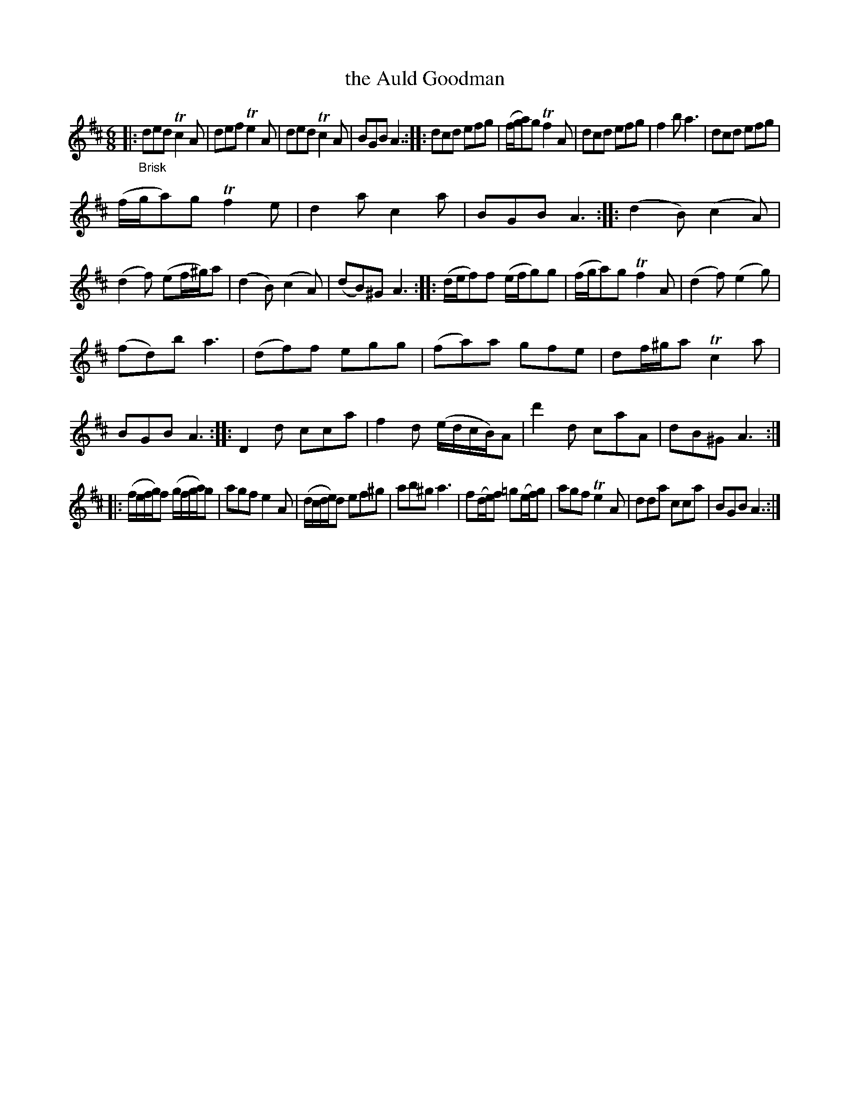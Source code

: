 X: 13152
T: the Auld Goodman
%R: jig
B: James Oswald "The Caledonian Pocket Companion" v.1 b.3 p.15 #2
S: https://ia800501.us.archive.org/18/items/caledonianpocket01rugg/caledonianpocket01rugg_bw.pdf
Z: 2020 John Chambers <jc:trillian.mit.edu>
M: 6/8
L: 1/8
K: D
|: "_Brisk"\
ded Tc2A | def Te2A | ded Tc2A | BGB A3 ::\
dcd efg | (f/g/a)g Tf2A | dcd efg | f2b a3 |\
dcd efg |
(f/g/a)g Tf2e | d2a c2a | BGB A3 ::\
(d2B) (c2A) | (d2f) (ef/^g/)a | (d2B) (c2A) | (dB)^G A3 ::\
(d/e/f)f (e/f/g)g | (f/g/a)g Tf2A | (d2f) (e2g) |
(fd)b a3 |\
(df)f egg | (fa)a gfe | df/^g/a Tc2a | BGB A3 ::\
D2d cca | f2d (e/d/c/B/)A | d'2d caA | dB^G A3 :|
|:\
(f/e/f/g/)f (g/f/g/a/)g | agf e2A | (d/c/d/e/)d ef^g | ab^g a3 |\
f(d/e/)f =g(e/f/)g | agf Te2A | dda cca | BGB A3 :|
